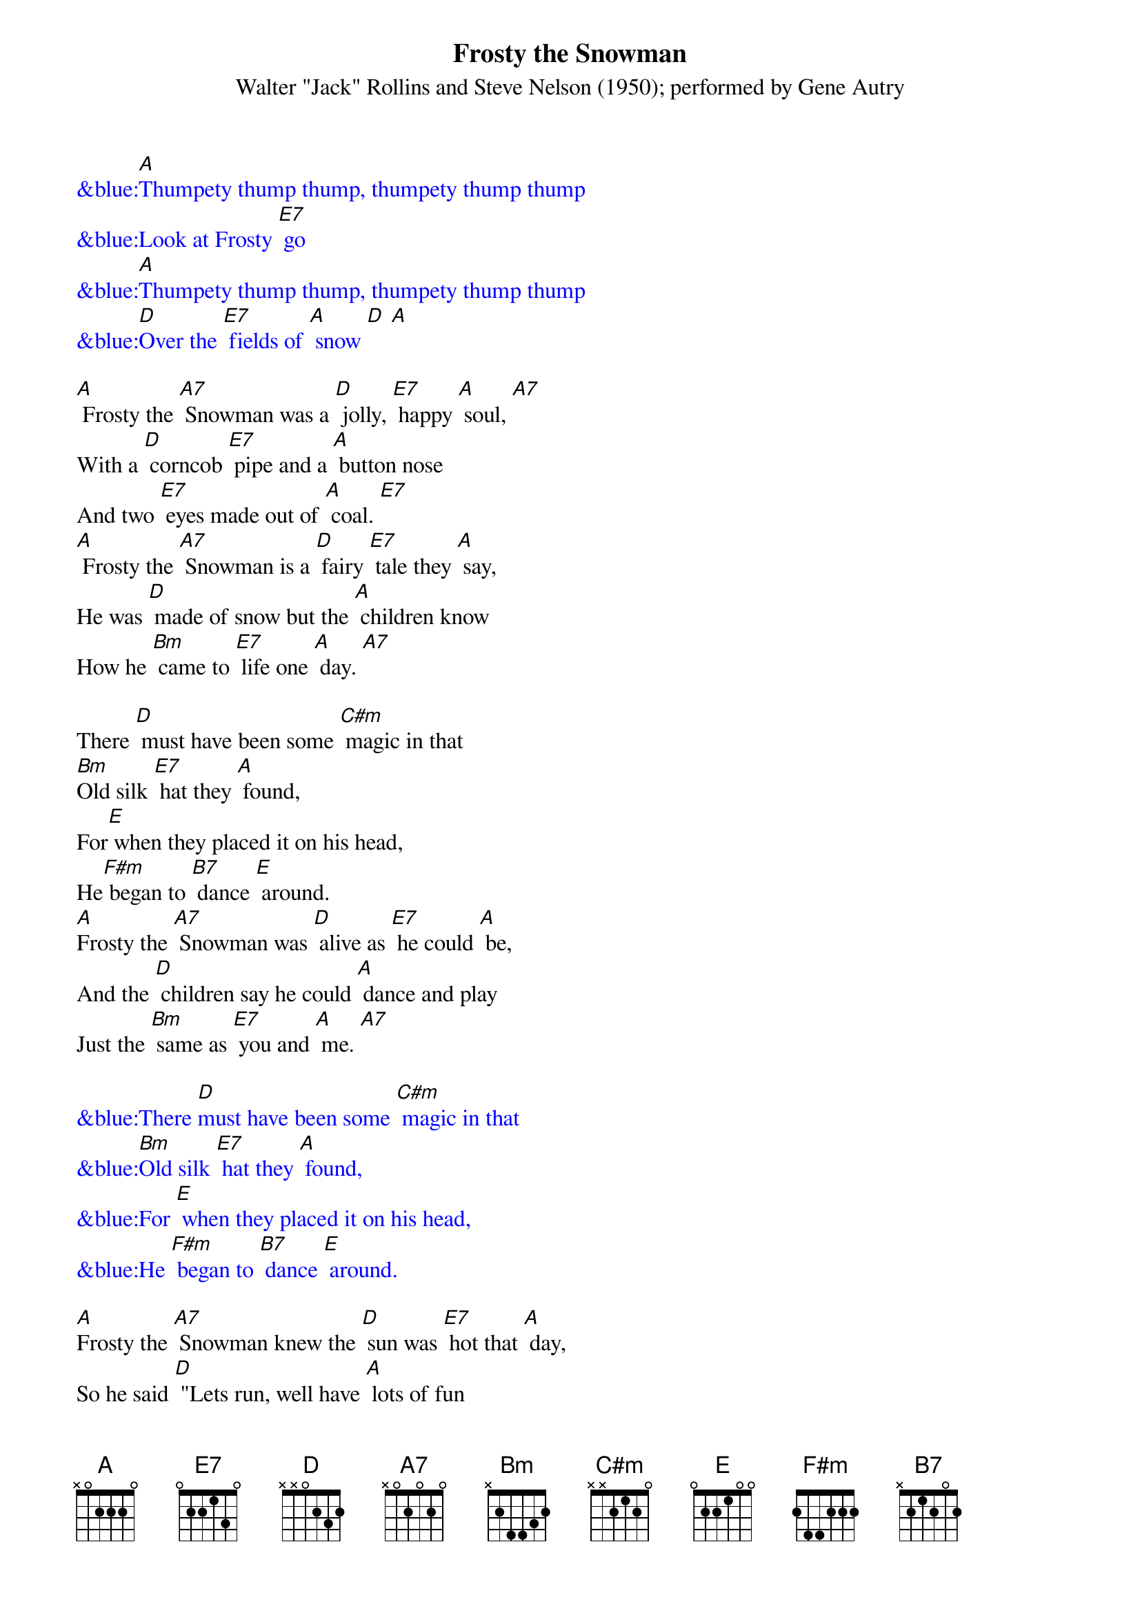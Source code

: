 
{t: Frosty the Snowman}
{st: Walter "Jack" Rollins and Steve Nelson (1950); performed by Gene Autry}

{textcolour: blue}
&blue:[A]Thumpety thump thump, thumpety thump thump
&blue:Look at Frosty [E7] go
&blue:[A]Thumpety thump thump, thumpety thump thump
&blue:[D]Over the [E7] fields of [A] snow [D] [A]
{textcolour}

[A] Frosty the [A7] Snowman was a [D] jolly, [E7] happy [A] soul, [A7]
With a [D] corncob [E7] pipe and a [A] button nose
And two [E7] eyes made out of [A] coal. [E7]
[A] Frosty the [A7] Snowman is a [D] fairy [E7] tale they [A] say,
He was [D] made of snow but the [A] children know
How he [Bm] came to [E7] life one [A] day. [A7]

There [D] must have been some [C#m] magic in that
[Bm]Old silk [E7] hat they [A] found,
For[E] when they placed it on his head,
He[F#m] began to [B7] dance [E] around.
[A]Frosty the [A7] Snowman was [D] alive as [E7] he could [A] be,
And the [D] children say he could [A] dance and play
Just the [Bm] same as [E7] you and [A] me. [A7]

{textcolour: blue}
&blue:There [D]must have been some [C#m] magic in that
&blue:[Bm]Old silk [E7] hat they [A] found,
&blue:For [E] when they placed it on his head,
&blue:He [F#m] began to [B7] dance [E] around.
{textcolour}

[A]Frosty the [A7] Snowman knew the [D] sun was [E7] hot that [A] day,
So he said [D] "Lets run, well have [A] lots of fun
Now[E7] before I melt [A] away." [E7]
[A]Down in the [A7] village with a [D] broomstick [E7] in his [A] hand,
Running[D] here and there all [A] around the square
Saying[Bm] "Catch me [E7] if you [A] can!"

{textcolour: blue}
&blue:[A]Down in the [A7] village with a [D] broomstick [E7] in his [A] hand,
&blue:Running[D] here and there all [A] around the square
&blue:Saying[Bm] "Catch me [E7] if you [A] can!" [A7]
{textcolour}

He [D] lead them down the [C#m] streets of town
Right [Bm] to a [E7] traffic [A] cop,
And he [E] only paused one moment when
He [F#m] heard him [B7] holler [E] "Stop!"
For [A] Frosty the [A7] Snowman had to [D] hurry [E7] on his [A] way,
But he [D] waved goodbye, saying [A] "don't you [F#m] cry,
I'll be [D] back ag-[E]ain some [A] day!"

[A]Thumpety thump thump, thumpety thump thump
Look at Frosty [E7] go
[A]Thumpety thump thump, thumpety thump thump
[D]Over the [E7] fields of [A] snow [D] [A]



